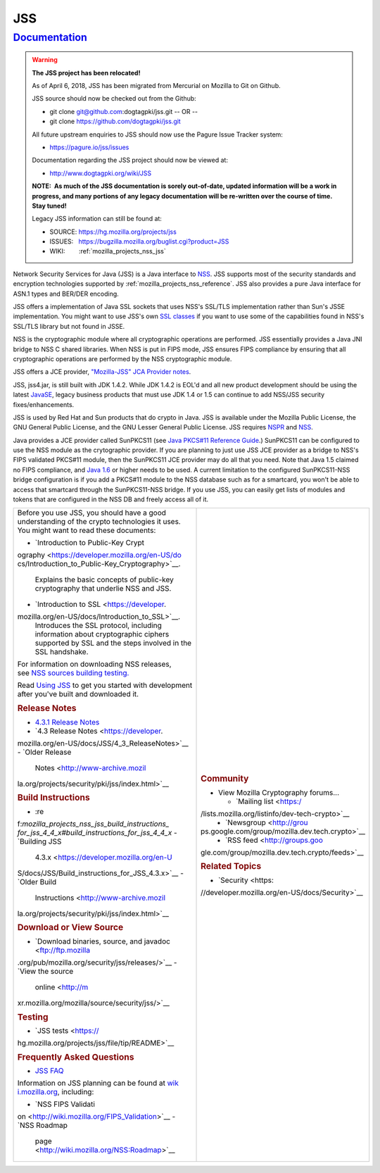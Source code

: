 .. _mozilla_projects_nss_jss:

JSS
===

`Documentation <#documentation>`__
----------------------------------

.. container::

   .. warning::

      **The JSS project has been relocated!**

      As of April 6, 2018, JSS has been migrated from Mercurial on Mozilla to Git on Github.

      JSS source should now be checked out from the Github:

      -  git clone git@github.com:dogtagpki/jss.git
         -- OR --
      -  git clone https://github.com/dogtagpki/jss.git

      All future upstream enquiries to JSS should now use the Pagure Issue Tracker system:

      -  https://pagure.io/jss/issues

      Documentation regarding the JSS project should now be viewed at:

      -  http://www.dogtagpki.org/wiki/JSS

      **NOTE:  As much of the JSS documentation is sorely out-of-date, updated information will be a
      work in progress, and many portions of any legacy documentation will be re-written over the
      course of time.  Stay tuned!**

      Legacy JSS information can still be found at:

      -  SOURCE: https://hg.mozilla.org/projects/jss
      -  ISSUES:   https://bugzilla.mozilla.org/buglist.cgi?product=JSS
      -  WIKI:        :ref:`mozilla_projects_nss_jss`

   Network Security Services for Java (JSS) is a Java interface to
   `NSS <https://developer.mozilla.org/en-US/docs/NSS>`__. JSS supports most of the security
   standards and encryption technologies supported by :ref:`mozilla_projects_nss_reference`. JSS
   also provides a pure Java interface for ASN.1 types and BER/DER encoding.

   JSS offers a implementation of Java SSL sockets that uses NSS's SSL/TLS implementation rather
   than Sun's JSSE implementation. You might want to use JSS's own `SSL
   classes <ftp://ftp.mozilla.org/pub/mozilla.org/security/jss/releases>`__ if you want to use some
   of the capabilities found in NSS's SSL/TLS library but not found in JSSE.

   NSS is the cryptographic module where all cryptographic operations are performed. JSS essentially
   provides a Java JNI bridge to NSS C shared libraries. When NSS is put in FIPS mode, JSS ensures
   FIPS compliance by ensuring that all cryptographic operations are performed by the NSS
   cryptographic module.

   JSS offers a JCE provider, `"Mozilla-JSS" JCA Provider notes <JSS/JSS_Provider_Notes>`__.

   JSS, jss4.jar, is still built with JDK 1.4.2. While JDK 1.4.2 is EOL'd and all new product
   development should be using the latest
   `JavaSE <http://java.sun.com/javase/downloads/index.jsp>`__, legacy business products that must
   use JDK 1.4 or 1.5 can continue to add NSS/JSS security fixes/enhancements.

   JSS is used by Red Hat and Sun products that do crypto in Java. JSS is available under the
   Mozilla Public License, the GNU General Public License, and the GNU Lesser General Public
   License. JSS requires `NSPR <https://developer.mozilla.org/en-US/docs/NSPR>`__ and
   `NSS <https://developer.mozilla.org/en-US/docs/NSS>`__.

   Java provides a JCE provider called SunPKCS11 (see `Java PKCS#11 Reference
   Guide <http://download.java.net/jdk7/docs/technotes/guides/security/p11guide.html>`__.) SunPKCS11
   can be configured to use the NSS module as the crytographic provider. If you are planning to just
   use JSS JCE provider as a bridge to NSS's FIPS validated PKCS#11 module, then the SunPKCS11 JCE
   provider may do all that you need. Note that Java 1.5 claimed no FIPS compliance, and `Java
   1.6 <http://java.sun.com/javase/6/docs/technotes/guides/security/enhancements.html>`__ or higher
   needs to be used. A current limitation to the configured SunPKCS11-NSS bridge configuration is if
   you add a PKCS#11 module to the NSS database such as for a smartcard, you won't be able to access
   that smartcard through the SunPKCS11-NSS bridge. If you use JSS, you can easily get lists of
   modules and tokens that are configured in the NSS DB and freely access all of it.

   +-------------------------------------------------+-------------------------------------------------+
   | Before you use JSS, you should have a good      | .. rubric:: Community                           |
   | understanding of the crypto technologies it     |    :name: Community                             |
   | uses. You might want to read these documents:   |                                                 |
   |                                                 | -  View Mozilla Cryptography forums...          |
   | -  `Introduction to Public-Key                  |                                                 |
   |    Crypt                                        |    -  `Mailing                                  |
   | ography <https://developer.mozilla.org/en-US/do |       list <https:/                             |
   | cs/Introduction_to_Public-Key_Cryptography>`__. | /lists.mozilla.org/listinfo/dev-tech-crypto>`__ |
   |    Explains the basic concepts of public-key    |    -  `Newsgroup <http://grou                   |
   |    cryptography that underlie NSS and JSS.      | ps.google.com/group/mozilla.dev.tech.crypto>`__ |
   | -  `Introduction to                             |    -  `RSS                                      |
   |    SSL <https://developer.                      |       feed <http://groups.goo                   |
   | mozilla.org/en-US/docs/Introduction_to_SSL>`__. | gle.com/group/mozilla.dev.tech.crypto/feeds>`__ |
   |    Introduces the SSL protocol, including       |                                                 |
   |    information about cryptographic ciphers      | .. rubric:: Related Topics                      |
   |    supported by SSL and the steps involved in   |    :name: Related_Topics                        |
   |    the SSL handshake.                           |                                                 |
   |                                                 | -  `Security <https:                            |
   | For information on downloading NSS releases,    | //developer.mozilla.org/en-US/docs/Security>`__ |
   | see `NSS sources building                       |                                                 |
   | testing <NSS_Sources_Building_Te                |                                                 |
   | sting>`__\ `. <NSS_Sources_Building_Testing>`__ |                                                 |
   |                                                 |                                                 |
   | Read `Using JSS <JSS/Using_JSS>`__ to get you   |                                                 |
   | started with development after you've built and |                                                 |
   | downloaded it.                                  |                                                 |
   |                                                 |                                                 |
   | .. rubric:: Release Notes                       |                                                 |
   |    :name: Release_Notes                         |                                                 |
   |                                                 |                                                 |
   | -  `4.3.1 Release                               |                                                 |
   |    Notes </4.3.1_Release_Notes>`__              |                                                 |
   | -  `4.3 Release                                 |                                                 |
   |    Notes <https://developer.                    |                                                 |
   | mozilla.org/en-US/docs/JSS/4_3_ReleaseNotes>`__ |                                                 |
   | -  `Older Release                               |                                                 |
   |    Notes <http://www-archive.mozil              |                                                 |
   | la.org/projects/security/pki/jss/index.html>`__ |                                                 |
   |                                                 |                                                 |
   | .. rubric:: Build Instructions                  |                                                 |
   |    :name: Build_Instructions                    |                                                 |
   |                                                 |                                                 |
   | -  :re                                          |                                                 |
   | f:`mozilla_projects_nss_jss_build_instructions_ |                                                 |
   | for_jss_4_4_x#build_instructions_for_jss_4_4_x` |                                                 |
   | -  `Building JSS                                |                                                 |
   |    4.3.x <https://developer.mozilla.org/en-U    |                                                 |
   | S/docs/JSS/Build_instructions_for_JSS_4.3.x>`__ |                                                 |
   | -  `Older Build                                 |                                                 |
   |    Instructions <http://www-archive.mozil       |                                                 |
   | la.org/projects/security/pki/jss/index.html>`__ |                                                 |
   |                                                 |                                                 |
   | .. rubric:: Download or View Source             |                                                 |
   |    :name: Download_or_View_Source               |                                                 |
   |                                                 |                                                 |
   | -  `Download binaries, source, and              |                                                 |
   |    javadoc <ftp://ftp.mozilla                   |                                                 |
   | .org/pub/mozilla.org/security/jss/releases/>`__ |                                                 |
   | -  `View the source                             |                                                 |
   |    online <http://m                             |                                                 |
   | xr.mozilla.org/mozilla/source/security/jss/>`__ |                                                 |
   |                                                 |                                                 |
   | .. rubric:: Testing                             |                                                 |
   |    :name: Testing                               |                                                 |
   |                                                 |                                                 |
   | -  `JSS                                         |                                                 |
   |    tests <https://                              |                                                 |
   | hg.mozilla.org/projects/jss/file/tip/README>`__ |                                                 |
   |                                                 |                                                 |
   | .. rubric:: Frequently Asked Questions          |                                                 |
   |    :name: Frequently_Asked_Questions            |                                                 |
   |                                                 |                                                 |
   | -  `JSS FAQ <JSS/JSS_FAQ>`__                    |                                                 |
   |                                                 |                                                 |
   | Information on JSS planning can be found at     |                                                 |
   | `wik                                            |                                                 |
   | i.mozilla.org <http://wiki.mozilla.org/NSS>`__, |                                                 |
   | including:                                      |                                                 |
   |                                                 |                                                 |
   | -  `NSS FIPS                                    |                                                 |
   |    Validati                                     |                                                 |
   | on <http://wiki.mozilla.org/FIPS_Validation>`__ |                                                 |
   | -  `NSS Roadmap                                 |                                                 |
   |                                                 |                                                 |
   |   page <http://wiki.mozilla.org/NSS:Roadmap>`__ |                                                 |
   +-------------------------------------------------+-------------------------------------------------+